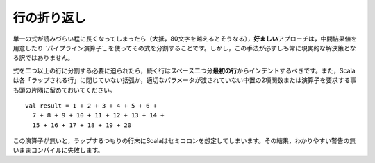 .. Line Wrapping
行の折り返し
-------------

.. There are times when a single expression reaches a length where it becomes
   unreadable to keep it confined to a single line (usually that length is anywhere
   above 80 characters).  In such cases, the *preferred* approach is to simply
   split the expression up into multiple expressions by assigning intermediate results
   to values or by using the `pipeline operator`_.  However, this is not always a
   practical solution.
単一の式が読みづらい程に長くなってしまったら（大抵，80文字を越えるとそうなる），\
\ **好ましい**\ アプローチは，中間結果値を用意したり `パイプライン演算子`_ \
を使ってその式を分割することです。しかし，この手法が必ずしも常に現実的な解決策となる訳ではありません。

.. When it is absolutely necessary to wrap an expression across more than one line,
   each successive line should be indented two spaces from the *first*.  Also
   remember that Scala requires each "wrap line" to either have an unclosed
   parenthetical or to end with an infix binary function or operator in which the
   right parameter is not given::
式を二つ以上の行に分割する必要に迫られたら，続く行はスペース二つ分\ **最初の行**\ からインデントするべきです。\
また，Scalaは各「ラップされる行」に閉じていない括弧か，適切なパラメータが渡されていない中置の2項関数または演算子\
を要求する事も頭の片隅に留めておいてください。 ::
    
    val result = 1 + 2 + 3 + 4 + 5 + 6 +
      7 + 8 + 9 + 10 + 11 + 12 + 13 + 14 +
      15 + 16 + 17 + 18 + 19 + 20
      
.. Without this trailing operator, Scala will infer a semi-colon at the end of a
   line which was intended to wrap, throwing off the compilation sometimes without
   even so much as a warning.
この演算子が無いと，ラップするつもりの行末にScalaはセミコロンを想定してしまいます。\
その結果，わかりやすい警告の無いままコンパイルに失敗します。

.. _pipeline operator: http://paste.pocoo.org/show/134013/

